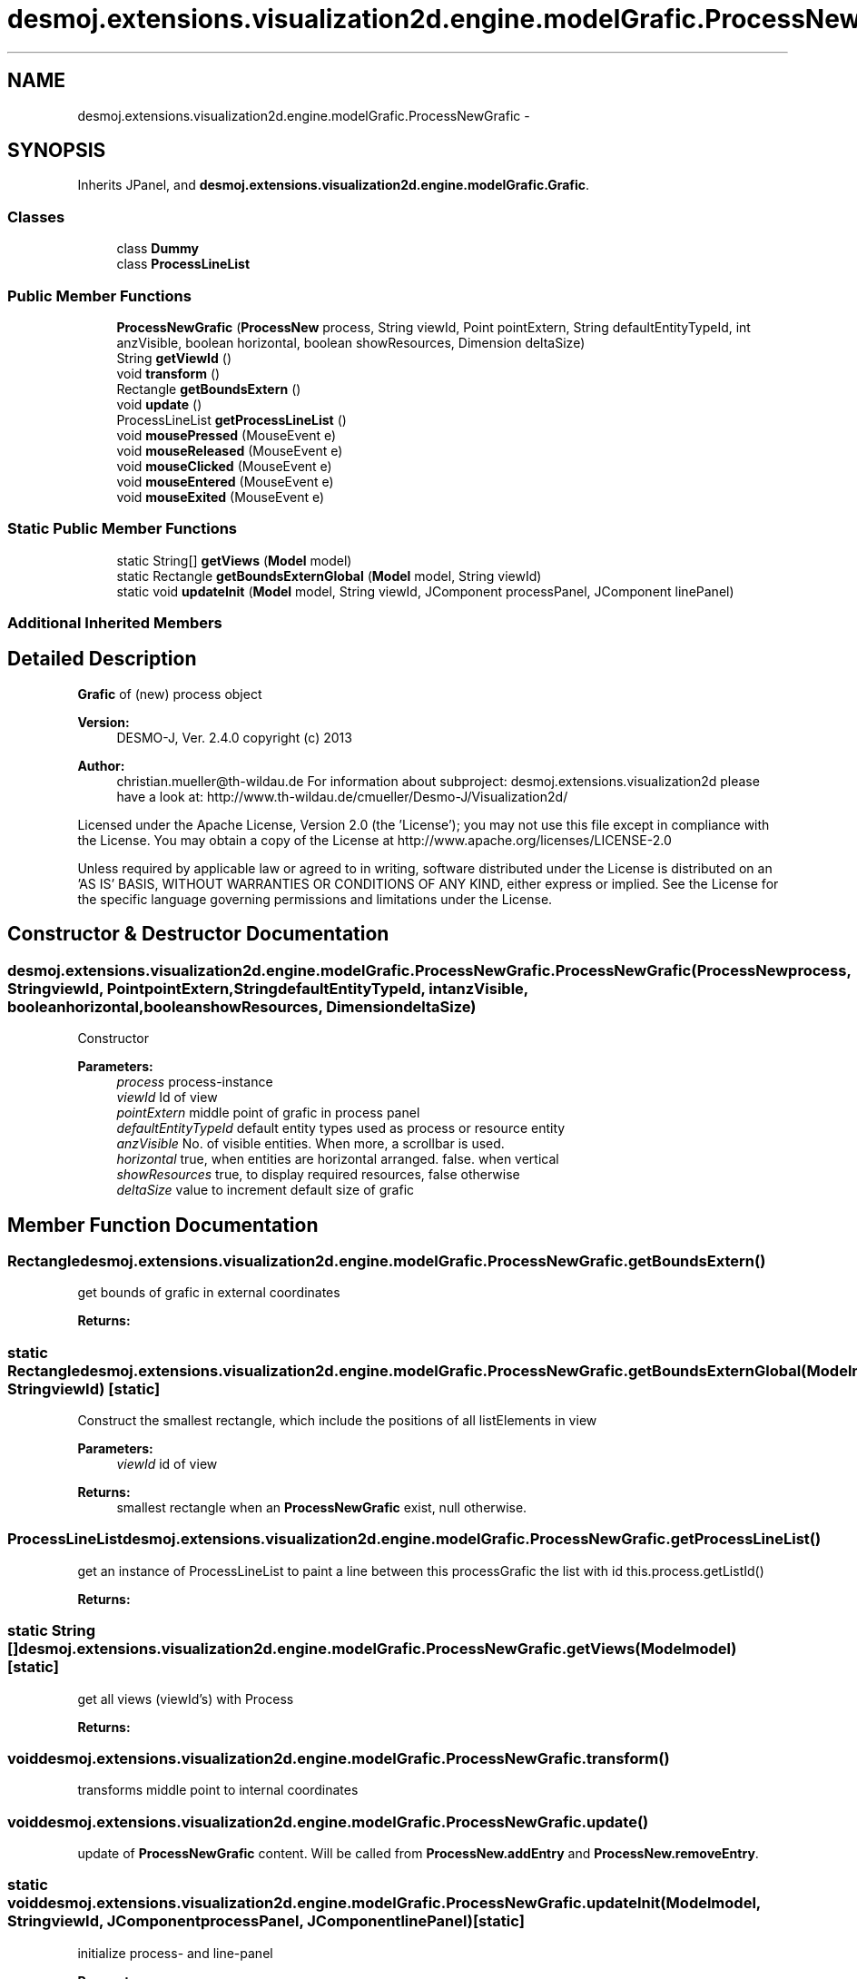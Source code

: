 .TH "desmoj.extensions.visualization2d.engine.modelGrafic.ProcessNewGrafic" 3 "Wed Dec 4 2013" "Version 1.0" "Desmo-J" \" -*- nroff -*-
.ad l
.nh
.SH NAME
desmoj.extensions.visualization2d.engine.modelGrafic.ProcessNewGrafic \- 
.SH SYNOPSIS
.br
.PP
.PP
Inherits JPanel, and \fBdesmoj\&.extensions\&.visualization2d\&.engine\&.modelGrafic\&.Grafic\fP\&.
.SS "Classes"

.in +1c
.ti -1c
.RI "class \fBDummy\fP"
.br
.ti -1c
.RI "class \fBProcessLineList\fP"
.br
.in -1c
.SS "Public Member Functions"

.in +1c
.ti -1c
.RI "\fBProcessNewGrafic\fP (\fBProcessNew\fP process, String viewId, Point pointExtern, String defaultEntityTypeId, int anzVisible, boolean horizontal, boolean showResources, Dimension deltaSize)"
.br
.ti -1c
.RI "String \fBgetViewId\fP ()"
.br
.ti -1c
.RI "void \fBtransform\fP ()"
.br
.ti -1c
.RI "Rectangle \fBgetBoundsExtern\fP ()"
.br
.ti -1c
.RI "void \fBupdate\fP ()"
.br
.ti -1c
.RI "ProcessLineList \fBgetProcessLineList\fP ()"
.br
.ti -1c
.RI "void \fBmousePressed\fP (MouseEvent e)"
.br
.ti -1c
.RI "void \fBmouseReleased\fP (MouseEvent e)"
.br
.ti -1c
.RI "void \fBmouseClicked\fP (MouseEvent e)"
.br
.ti -1c
.RI "void \fBmouseEntered\fP (MouseEvent e)"
.br
.ti -1c
.RI "void \fBmouseExited\fP (MouseEvent e)"
.br
.in -1c
.SS "Static Public Member Functions"

.in +1c
.ti -1c
.RI "static String[] \fBgetViews\fP (\fBModel\fP model)"
.br
.ti -1c
.RI "static Rectangle \fBgetBoundsExternGlobal\fP (\fBModel\fP model, String viewId)"
.br
.ti -1c
.RI "static void \fBupdateInit\fP (\fBModel\fP model, String viewId, JComponent processPanel, JComponent linePanel)"
.br
.in -1c
.SS "Additional Inherited Members"
.SH "Detailed Description"
.PP 
\fBGrafic\fP of (new) process object
.PP
\fBVersion:\fP
.RS 4
DESMO-J, Ver\&. 2\&.4\&.0 copyright (c) 2013 
.RE
.PP
\fBAuthor:\fP
.RS 4
christian.mueller@th-wildau.de For information about subproject: desmoj\&.extensions\&.visualization2d please have a look at: http://www.th-wildau.de/cmueller/Desmo-J/Visualization2d/
.RE
.PP
Licensed under the Apache License, Version 2\&.0 (the 'License'); you may not use this file except in compliance with the License\&. You may obtain a copy of the License at http://www.apache.org/licenses/LICENSE-2.0
.PP
Unless required by applicable law or agreed to in writing, software distributed under the License is distributed on an 'AS IS' BASIS, WITHOUT WARRANTIES OR CONDITIONS OF ANY KIND, either express or implied\&. See the License for the specific language governing permissions and limitations under the License\&. 
.SH "Constructor & Destructor Documentation"
.PP 
.SS "desmoj\&.extensions\&.visualization2d\&.engine\&.modelGrafic\&.ProcessNewGrafic\&.ProcessNewGrafic (\fBProcessNew\fPprocess, StringviewId, PointpointExtern, StringdefaultEntityTypeId, intanzVisible, booleanhorizontal, booleanshowResources, DimensiondeltaSize)"
Constructor 
.PP
\fBParameters:\fP
.RS 4
\fIprocess\fP process-instance 
.br
\fIviewId\fP Id of view 
.br
\fIpointExtern\fP middle point of grafic in process panel 
.br
\fIdefaultEntityTypeId\fP default entity types used as process or resource entity 
.br
\fIanzVisible\fP No\&. of visible entities\&. When more, a scrollbar is used\&. 
.br
\fIhorizontal\fP true, when entities are horizontal arranged\&. false\&. when vertical 
.br
\fIshowResources\fP true, to display required resources, false otherwise 
.br
\fIdeltaSize\fP value to increment default size of grafic 
.RE
.PP

.SH "Member Function Documentation"
.PP 
.SS "Rectangle desmoj\&.extensions\&.visualization2d\&.engine\&.modelGrafic\&.ProcessNewGrafic\&.getBoundsExtern ()"
get bounds of grafic in external coordinates 
.PP
\fBReturns:\fP
.RS 4

.RE
.PP

.SS "static Rectangle desmoj\&.extensions\&.visualization2d\&.engine\&.modelGrafic\&.ProcessNewGrafic\&.getBoundsExternGlobal (\fBModel\fPmodel, StringviewId)\fC [static]\fP"
Construct the smallest rectangle, which include the positions of all listElements in view 
.PP
\fBParameters:\fP
.RS 4
\fIviewId\fP id of view 
.RE
.PP
\fBReturns:\fP
.RS 4
smallest rectangle when an \fBProcessNewGrafic\fP exist, null otherwise\&. 
.RE
.PP

.SS "ProcessLineList desmoj\&.extensions\&.visualization2d\&.engine\&.modelGrafic\&.ProcessNewGrafic\&.getProcessLineList ()"
get an instance of ProcessLineList to paint a line between this processGrafic the list with id this\&.process\&.getListId() 
.PP
\fBReturns:\fP
.RS 4

.RE
.PP

.SS "static String [] desmoj\&.extensions\&.visualization2d\&.engine\&.modelGrafic\&.ProcessNewGrafic\&.getViews (\fBModel\fPmodel)\fC [static]\fP"
get all views (viewId's) with Process 
.PP
\fBReturns:\fP
.RS 4

.RE
.PP

.SS "void desmoj\&.extensions\&.visualization2d\&.engine\&.modelGrafic\&.ProcessNewGrafic\&.transform ()"
transforms middle point to internal coordinates 
.SS "void desmoj\&.extensions\&.visualization2d\&.engine\&.modelGrafic\&.ProcessNewGrafic\&.update ()"
update of \fBProcessNewGrafic\fP content\&. Will be called from \fBProcessNew\&.addEntry\fP and \fBProcessNew\&.removeEntry\fP\&. 
.SS "static void desmoj\&.extensions\&.visualization2d\&.engine\&.modelGrafic\&.ProcessNewGrafic\&.updateInit (\fBModel\fPmodel, StringviewId, JComponentprocessPanel, JComponentlinePanel)\fC [static]\fP"
initialize process- and line-panel 
.PP
\fBParameters:\fP
.RS 4
\fIpanel\fP 
.br
\fIlinePanel\fP 
.RE
.PP


.SH "Author"
.PP 
Generated automatically by Doxygen for Desmo-J from the source code\&.
